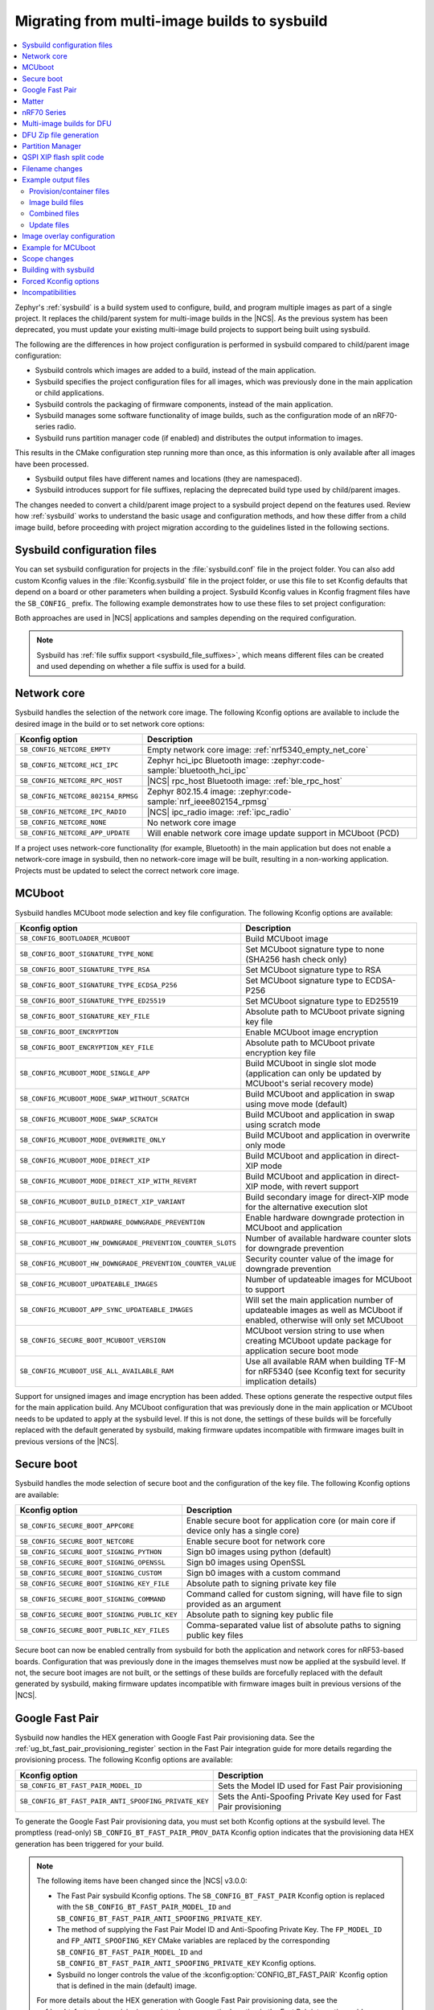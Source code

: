 .. _child_parent_to_sysbuild_migration:

Migrating from multi-image builds to sysbuild
#############################################

.. contents::
   :local:
   :depth: 2

Zephyr's :ref:`sysbuild` is a build system used to configure, build, and program multiple images as part of a single project.
It replaces the child/parent system for multi-image builds in the |NCS|.
As the previous system has been deprecated, you must update your existing multi-image build projects to support being built using sysbuild.

The following are the differences in how project configuration is performed in sysbuild compared to child/parent image configuration:

* Sysbuild controls which images are added to a build, instead of the main application.
* Sysbuild specifies the project configuration files for all images, which was previously done in the main application or child applications.
* Sysbuild controls the packaging of firmware components, instead of the main application.
* Sysbuild manages some software functionality of image builds, such as the configuration mode of an nRF70-series radio.
* Sysbuild runs partition manager code (if enabled) and distributes the output information to images.

This results in the CMake configuration step running more than once, as this information is only available after all images have been processed.

* Sysbuild output files have different names and locations (they are namespaced).
* Sysbuild introduces support for file suffixes, replacing the deprecated build type used by child/parent images.

The changes needed to convert a child/parent image project to a sysbuild project depend on the features used.
Review how :ref:`sysbuild` works to understand the basic usage and configuration methods, and how these differ from a child image build, before proceeding with project migration according to the guidelines listed in the following sections.

.. _child_parent_to_sysbuild_migration_sysbuild_configuration_file:

Sysbuild configuration files
****************************

You can set sysbuild configuration for projects in the :file:`sysbuild.conf` file in the project folder.
You can also add custom Kconfig values in the :file:`Kconfig.sysbuild` file in the project folder, or use this file to set Kconfig defaults that depend on a board or other parameters when building a project.
Sysbuild Kconfig values in Kconfig fragment files have the ``SB_CONFIG_`` prefix.
The following example demonstrates how to use these files to set project configuration:

.. tabs::

    .. group-tab:: sysbuild.conf

        This example enables MCUboot, sets the key type to RSA, and specifies the overwrite-only mode for all boards:

        .. code-block:: cfg

            SB_CONFIG_BOOTLOADER_MCUBOOT=y
            SB_CONFIG_MCUBOOT_MODE_OVERWRITE_ONLY=y
            SB_CONFIG_BOOT_SIGNATURE_TYPE_RSA=y

    .. group-tab:: Kconfig.sysbuild

        This example enables MCUboot, sets the key type to RSA, and specifies the overwrite-only mode for the application core of the nRF5340 DK:

        .. code-block:: kconfig

            if BOARD_NRF5340DK_NRF5340_CPUAPP

            choice BOOTLOADER
                    default BOOTLOADER_MCUBOOT
            endchoice

            if BOOTLOADER_MCUBOOT

            choice MCUBOOT_MODE
                    default MCUBOOT_MODE_OVERWRITE_ONLY
            endchoice

            choice BOOT_SIGNATURE_TYPE
                    default BOOT_SIGNATURE_TYPE_RSA
            endchoice

            endif # BOOTLOADER_MCUBOOT

           endif # BOARD_NRF5340DK_NRF5340_CPUAPP

Both approaches are used in |NCS| applications and samples depending on the required configuration.

.. note::

    Sysbuild has :ref:`file suffix support <sysbuild_file_suffixes>`, which means different files can be created and used depending on whether a file suffix is used for a build.

.. _child_parent_to_sysbuild_migration_network_core:

Network core
************

Sysbuild handles the selection of the network core image.
The following Kconfig options are available to include the desired image in the build or to set network core options:

+---------------------------------------------------------+-----------------------------------------------------------------------------------------------------------+
| Kconfig option                                          | Description                                                                                               |
+=========================================================+===========================================================================================================+
|               ``SB_CONFIG_NETCORE_EMPTY``               | Empty network core image: :ref:`nrf5340_empty_net_core`                                                   |
+---------------------------------------------------------+-----------------------------------------------------------------------------------------------------------+
|               ``SB_CONFIG_NETCORE_HCI_IPC``             | Zephyr hci_ipc Bluetooth image: :zephyr:code-sample:`bluetooth_hci_ipc`                                   |
+---------------------------------------------------------+-----------------------------------------------------------------------------------------------------------+
|               ``SB_CONFIG_NETCORE_RPC_HOST``            | |NCS| rpc_host Bluetooth image: :ref:`ble_rpc_host`                                                       |
+---------------------------------------------------------+-----------------------------------------------------------------------------------------------------------+
|               ``SB_CONFIG_NETCORE_802154_RPMSG``        | Zephyr 802.15.4 image: :zephyr:code-sample:`nrf_ieee802154_rpmsg`                                         |
+---------------------------------------------------------+-----------------------------------------------------------------------------------------------------------+
|               ``SB_CONFIG_NETCORE_IPC_RADIO``           | |NCS| ipc_radio image: :ref:`ipc_radio`                                                                   |
+---------------------------------------------------------+-----------------------------------------------------------------------------------------------------------+
|               ``SB_CONFIG_NETCORE_NONE``                | No network core image                                                                                     |
+---------------------------------------------------------+-----------------------------------------------------------------------------------------------------------+
|               ``SB_CONFIG_NETCORE_APP_UPDATE``          | Will enable network core image update support in MCUboot (PCD)                                            |
+---------------------------------------------------------+-----------------------------------------------------------------------------------------------------------+

If a project uses network-core functionality (for example, Bluetooth) in the main application but does not enable a network-core image in sysbuild, then no network-core image will be built, resulting in a non-working application.
Projects must be updated to select the correct network core image.

.. _child_parent_to_sysbuild_migration_mcuboot:

MCUboot
*******

Sysbuild handles MCUboot mode selection and key file configuration.
The following Kconfig options are available:

+---------------------------------------------------------------------------+--------------------------------------------------------------------------------------------------------------------------+
| Kconfig option                                                            | Description                                                                                                              |
+===========================================================================+==========================================================================================================================+
|               ``SB_CONFIG_BOOTLOADER_MCUBOOT``                            | Build MCUboot image                                                                                                      |
+---------------------------------------------------------------------------+--------------------------------------------------------------------------------------------------------------------------+
|               ``SB_CONFIG_BOOT_SIGNATURE_TYPE_NONE``                      | Set MCUboot signature type to none (SHA256 hash check only)                                                              |
+---------------------------------------------------------------------------+--------------------------------------------------------------------------------------------------------------------------+
|               ``SB_CONFIG_BOOT_SIGNATURE_TYPE_RSA``                       | Set MCUboot signature type to RSA                                                                                        |
+---------------------------------------------------------------------------+--------------------------------------------------------------------------------------------------------------------------+
|               ``SB_CONFIG_BOOT_SIGNATURE_TYPE_ECDSA_P256``                | Set MCUboot signature type to ECDSA-P256                                                                                 |
+---------------------------------------------------------------------------+--------------------------------------------------------------------------------------------------------------------------+
|               ``SB_CONFIG_BOOT_SIGNATURE_TYPE_ED25519``                   | Set MCUboot signature type to ED25519                                                                                    |
+---------------------------------------------------------------------------+--------------------------------------------------------------------------------------------------------------------------+
|               ``SB_CONFIG_BOOT_SIGNATURE_KEY_FILE``                       | Absolute path to MCUboot private signing key file                                                                        |
+---------------------------------------------------------------------------+--------------------------------------------------------------------------------------------------------------------------+
|               ``SB_CONFIG_BOOT_ENCRYPTION``                               | Enable MCUboot image encryption                                                                                          |
+---------------------------------------------------------------------------+--------------------------------------------------------------------------------------------------------------------------+
|               ``SB_CONFIG_BOOT_ENCRYPTION_KEY_FILE``                      | Absolute path to MCUboot private encryption key file                                                                     |
+---------------------------------------------------------------------------+--------------------------------------------------------------------------------------------------------------------------+
|               ``SB_CONFIG_MCUBOOT_MODE_SINGLE_APP``                       | Build MCUboot in single slot mode (application can only be updated by MCUboot's serial recovery mode)                    |
+---------------------------------------------------------------------------+--------------------------------------------------------------------------------------------------------------------------+
|               ``SB_CONFIG_MCUBOOT_MODE_SWAP_WITHOUT_SCRATCH``             | Build MCUboot and application in swap using move mode (default)                                                          |
+---------------------------------------------------------------------------+--------------------------------------------------------------------------------------------------------------------------+
|               ``SB_CONFIG_MCUBOOT_MODE_SWAP_SCRATCH``                     | Build MCUboot and application in swap using scratch mode                                                                 |
+---------------------------------------------------------------------------+--------------------------------------------------------------------------------------------------------------------------+
|               ``SB_CONFIG_MCUBOOT_MODE_OVERWRITE_ONLY``                   | Build MCUboot and application in overwrite only mode                                                                     |
+---------------------------------------------------------------------------+--------------------------------------------------------------------------------------------------------------------------+
|               ``SB_CONFIG_MCUBOOT_MODE_DIRECT_XIP``                       | Build MCUboot and application in direct-XIP mode                                                                         |
+---------------------------------------------------------------------------+--------------------------------------------------------------------------------------------------------------------------+
|               ``SB_CONFIG_MCUBOOT_MODE_DIRECT_XIP_WITH_REVERT``           | Build MCUboot and application in direct-XIP mode, with revert support                                                    |
+---------------------------------------------------------------------------+--------------------------------------------------------------------------------------------------------------------------+
|               ``SB_CONFIG_MCUBOOT_BUILD_DIRECT_XIP_VARIANT``              | Build secondary image for direct-XIP mode for the alternative execution slot                                             |
+---------------------------------------------------------------------------+--------------------------------------------------------------------------------------------------------------------------+
|               ``SB_CONFIG_MCUBOOT_HARDWARE_DOWNGRADE_PREVENTION``         | Enable hardware downgrade protection in MCUboot and application                                                          |
+---------------------------------------------------------------------------+--------------------------------------------------------------------------------------------------------------------------+
|               ``SB_CONFIG_MCUBOOT_HW_DOWNGRADE_PREVENTION_COUNTER_SLOTS`` | Number of available hardware counter slots for downgrade prevention                                                      |
+---------------------------------------------------------------------------+--------------------------------------------------------------------------------------------------------------------------+
|               ``SB_CONFIG_MCUBOOT_HW_DOWNGRADE_PREVENTION_COUNTER_VALUE`` | Security counter value of the image for downgrade prevention                                                             |
+---------------------------------------------------------------------------+--------------------------------------------------------------------------------------------------------------------------+
|               ``SB_CONFIG_MCUBOOT_UPDATEABLE_IMAGES``                     | Number of updateable images for MCUboot to support                                                                       |
+---------------------------------------------------------------------------+--------------------------------------------------------------------------------------------------------------------------+
|               ``SB_CONFIG_MCUBOOT_APP_SYNC_UPDATEABLE_IMAGES``            | Will set the main application number of updateable images as well as MCUboot if enabled, otherwise will only set MCUboot |
+---------------------------------------------------------------------------+--------------------------------------------------------------------------------------------------------------------------+
|               ``SB_CONFIG_SECURE_BOOT_MCUBOOT_VERSION``                   | MCUboot version string to use when creating MCUboot update package for application secure boot mode                      |
+---------------------------------------------------------------------------+--------------------------------------------------------------------------------------------------------------------------+
|               ``SB_CONFIG_MCUBOOT_USE_ALL_AVAILABLE_RAM``                 | Use all available RAM when building TF-M for nRF5340 (see Kconfig text for security implication details)                 |
+---------------------------------------------------------------------------+--------------------------------------------------------------------------------------------------------------------------+

Support for unsigned images and image encryption has been added.
These options generate the respective output files for the main application build.
Any MCUboot configuration that was previously done in the main application or MCUboot needs to be updated to apply at the sysbuild level.
If this is not done, the settings of these builds will be forcefully replaced with the default generated by sysbuild, making firmware updates incompatible with firmware images built in previous versions of the |NCS|.

.. _child_parent_to_sysbuild_migration_secure_boot:

Secure boot
***********

Sysbuild handles the mode selection of secure boot and the configuration of the key file.
The following Kconfig options are available:

+------------------------------------------------------------+-----------------------------------------------------------------------------------------+
| Kconfig option                                             | Description                                                                             |
+============================================================+=========================================================================================+
|               ``SB_CONFIG_SECURE_BOOT_APPCORE``            | Enable secure boot for application core (or main core if device only has a single core) |
+------------------------------------------------------------+-----------------------------------------------------------------------------------------+
|               ``SB_CONFIG_SECURE_BOOT_NETCORE``            | Enable secure boot for network core                                                     |
+------------------------------------------------------------+-----------------------------------------------------------------------------------------+
|               ``SB_CONFIG_SECURE_BOOT_SIGNING_PYTHON``     | Sign b0 images using python (default)                                                   |
+------------------------------------------------------------+-----------------------------------------------------------------------------------------+
|               ``SB_CONFIG_SECURE_BOOT_SIGNING_OPENSSL``    | Sign b0 images using OpenSSL                                                            |
+------------------------------------------------------------+-----------------------------------------------------------------------------------------+
|               ``SB_CONFIG_SECURE_BOOT_SIGNING_CUSTOM``     | Sign b0 images with a custom command                                                    |
+------------------------------------------------------------+-----------------------------------------------------------------------------------------+
|               ``SB_CONFIG_SECURE_BOOT_SIGNING_KEY_FILE``   | Absolute path to signing private key file                                               |
+------------------------------------------------------------+-----------------------------------------------------------------------------------------+
|               ``SB_CONFIG_SECURE_BOOT_SIGNING_COMMAND``    | Command called for custom signing, will have file to sign provided as an argument       |
+------------------------------------------------------------+-----------------------------------------------------------------------------------------+
|               ``SB_CONFIG_SECURE_BOOT_SIGNING_PUBLIC_KEY`` | Absolute path to signing key public file                                                |
+------------------------------------------------------------+-----------------------------------------------------------------------------------------+
|               ``SB_CONFIG_SECURE_BOOT_PUBLIC_KEY_FILES``   | Comma-separated value list of absolute paths to signing public key files                |
+------------------------------------------------------------+-----------------------------------------------------------------------------------------+

Secure boot can now be enabled centrally from sysbuild for both the application and network cores for nRF53-based boards.
Configuration that was previously done in the images themselves must now be applied at the sysbuild level.
If not, the secure boot images are not built, or the settings of these builds are forcefully replaced with the default generated by sysbuild, making firmware updates incompatible with firmware images built in previous versions of the |NCS|.

.. _child_parent_to_sysbuild_migration_bluetooth_fast_pair:

Google Fast Pair
****************

Sysbuild now handles the HEX generation with Google Fast Pair provisioning data.
See the :ref:`ug_bt_fast_pair_provisioning_register` section in the Fast Pair integration guide for more details regarding the provisioning process.
The following Kconfig options are available:

+-------------------------------------------------------+--------------------------------------------------------------------+
| Kconfig option                                        | Description                                                        |
+=======================================================+====================================================================+
|  ``SB_CONFIG_BT_FAST_PAIR_MODEL_ID``                  | Sets the Model ID used for Fast Pair provisioning                  |
+-------------------------------------------------------+--------------------------------------------------------------------+
|  ``SB_CONFIG_BT_FAST_PAIR_ANTI_SPOOFING_PRIVATE_KEY`` | Sets the Anti-Spoofing Private Key used for Fast Pair provisioning |
+-------------------------------------------------------+--------------------------------------------------------------------+

To generate the Google Fast Pair provisioning data, you must set both Kconfig options at the sysbuild level.
The promptless (read-only) ``SB_CONFIG_BT_FAST_PAIR_PROV_DATA`` Kconfig option indicates that the provisioning data HEX generation has been triggered for your build.

.. note::
   The following items have been changed since the |NCS| v3.0.0:

   * The Fast Pair sysbuild Kconfig options.
     The ``SB_CONFIG_BT_FAST_PAIR`` Kconfig option is replaced with the ``SB_CONFIG_BT_FAST_PAIR_MODEL_ID`` and ``SB_CONFIG_BT_FAST_PAIR_ANTI_SPOOFING_PRIVATE_KEY``.
   * The method of supplying the Fast Pair Model ID and Anti-Spoofing Private Key.
     The ``FP_MODEL_ID`` and ``FP_ANTI_SPOOFING_KEY`` CMake variables are replaced by the corresponding ``SB_CONFIG_BT_FAST_PAIR_MODEL_ID`` and ``SB_CONFIG_BT_FAST_PAIR_ANTI_SPOOFING_PRIVATE_KEY`` Kconfig options.
   * Sysbuild no longer controls the value of the :kconfig:option:`CONFIG_BT_FAST_PAIR` Kconfig option that is defined in the main (default) image.

   For more details about the HEX generation with Google Fast Pair provisioning data, see the :ref:`ug_bt_fast_pair_provisioning_register_hex_generation` section in the Fast Pair integration guide.

.. _child_parent_to_sysbuild_migration_matter:

Matter
******

Sysbuild now directly controls Matter configuration for generating factory data and over-the-air firmware update images.
The following Kconfig options are available:

+---------------------------------------------------------------------+---------------------------------------------------+
| Kconfig option                                                      | Description                                       |
+=====================================================================+===================================================+
|               ``SB_CONFIG_MATTER``                                  | Enable matter support                             |
+---------------------------------------------------------------------+---------------------------------------------------+
|               ``SB_CONFIG_MATTER_FACTORY_DATA_GENERATE``            | Generate factory data                             |
+---------------------------------------------------------------------+---------------------------------------------------+
|               ``SB_CONFIG_MATTER_FACTORY_DATA_MERGE_WITH_FIRMWARE`` | Merge factory data with main application firmware |
+---------------------------------------------------------------------+---------------------------------------------------+
|               ``SB_CONFIG_MATTER_OTA``                              | Generate over-the-air firmware update image       |
+---------------------------------------------------------------------+---------------------------------------------------+
|               ``SB_CONFIG_MATTER_OTA_IMAGE_FILE_NAME``              | Filename for over-the-air firmware update image   |
+---------------------------------------------------------------------+---------------------------------------------------+

Applications must enable these options if they generate factory data or need an over-the-air firmware update.

.. note::

    The configuration data for the factory data file is still configured from the main application.

.. _child_parent_to_sysbuild_migration_nrf700x:

nRF70 Series
************

Support for the nRF70 Series operating mode and firmware storage has moved to sysbuild.
The following Kconfig options are available:

+----------------------------------------------------------------+-----------------------------------------------------------------------------+
| Kconfig option                                                 | Description                                                                 |
+================================================================+=============================================================================+
|               ``SB_CONFIG_WIFI_NRF70``                         | Enable Wi-Fi® support for the nRF70 Series devices                          |
+----------------------------------------------------------------+-----------------------------------------------------------------------------+
|               ``SB_CONFIG_WIFI_NRF70_SYSTEM_MODE``             | Use system mode firmware patches and set application to this mode           |
+----------------------------------------------------------------+-----------------------------------------------------------------------------+
|               ``SB_CONFIG_WIFI_NRF70_SCAN_ONLY``               | Use Scan-only mode firmware patches and set application to this mode        |
+----------------------------------------------------------------+-----------------------------------------------------------------------------+
|               ``SB_CONFIG_WIFI_NRF70_RADIO_TEST``              | Use Radio Test mode firmware patches and set application to this mode       |
+----------------------------------------------------------------+-----------------------------------------------------------------------------+
|               ``SB_CONFIG_WIFI_NRF70_SYSTEM_WITH_RAW_MODES``   | Use system with Raw modes firmware patches and set application to this mode |
+----------------------------------------------------------------+-----------------------------------------------------------------------------+
|               ``SB_CONFIG_WIFI_PATCHES_EXT_FLASH_DISABLED``    | Load firmware patches directly from ram (default)                           |
+----------------------------------------------------------------+-----------------------------------------------------------------------------+
|               ``SB_CONFIG_WIFI_PATCHES_EXT_FLASH_XIP``         | Load firmware patches from external flash using XIP                         |
+----------------------------------------------------------------+-----------------------------------------------------------------------------+
|               ``SB_CONFIG_WIFI_PATCHES_EXT_FLASH_STORE``       | Load firmware patches from external flash into RAM and load to radio        |
+----------------------------------------------------------------+-----------------------------------------------------------------------------+

You must update your applications to select the required Kconfig options at the sysbuild level for applications to work.
These sysbuild Kconfig options are no longer defaulted or gated depending on the features that the main application uses, so you must set these manually.
If these options are not set, nRF700x functionality will not work.

.. _child_parent_to_sysbuild_migration_dfu_multi_image_build:

Multi-image builds for DFU
**************************

Support for creating multi-image build files for Device Firmware Update (DFU) was moved to sysbuild.
The following Kconfig options are available:

+-------------------------------------------------------------------+---------------------------------------------------+
| Kconfig option                                                    | Description                                       |
+===================================================================+===================================================+
|               ``SB_CONFIG_DFU_MULTI_IMAGE_PACKAGE_BUILD``         | Enables building a DFU multi-image package        |
+-------------------------------------------------------------------+---------------------------------------------------+
|               ``SB_CONFIG_DFU_MULTI_IMAGE_PACKAGE_APP``           | Include application update in package             |
+-------------------------------------------------------------------+---------------------------------------------------+
|               ``SB_CONFIG_DFU_MULTI_IMAGE_PACKAGE_NET``           | Include network core image update in package      |
+-------------------------------------------------------------------+---------------------------------------------------+
|               ``SB_CONFIG_DFU_MULTI_IMAGE_PACKAGE_MCUBOOT``       | Include MCUboot update in package                 |
+-------------------------------------------------------------------+---------------------------------------------------+
|               ``SB_CONFIG_DFU_MULTI_IMAGE_PACKAGE_WIFI_FW_PATCH`` | Include nRF70 firmware patch update in package    |
+-------------------------------------------------------------------+---------------------------------------------------+

You must update your application to select the required Kconfig options at the sysbuild level to have this file generated.

.. _child_parent_to_sysbuild_migration_dfu_zip:

DFU Zip file generation
***********************

Support for generating a firmware update zip has moved to sysbuild.
The following Kconfig options are available:

+-------------------------------------------------------------+----------------------------------------------------------------------------+
| Kconfig option                                              | Description                                                                |
+=============================================================+============================================================================+
|               ``SB_CONFIG_DFU_ZIP``                         | Will generate a dfu_application.zip archive with manifest file and updates |
+-------------------------------------------------------------+----------------------------------------------------------------------------+
|               ``SB_CONFIG_DFU_ZIP_APP``                     | Include application update in zip archive                                  |
+-------------------------------------------------------------+----------------------------------------------------------------------------+
|               ``SB_CONFIG_DFU_ZIP_NET``                     | Include network-core image update in zip archive                           |
+-------------------------------------------------------------+----------------------------------------------------------------------------+
|               ``SB_CONFIG_DFU_ZIP_WIFI_FW_PATCH``           | Include nRF700x firmware patch update in zip archive                       |
+-------------------------------------------------------------+----------------------------------------------------------------------------+
|               ``SB_CONFIG_DFU_ZIP_BLUETOOTH_MESH_METADATA`` | Include Bluetooth mesh metadata in zip archive                             |
+-------------------------------------------------------------+----------------------------------------------------------------------------+

You must update your application to select the required Kconfig options at the sysbuild level to have the correct firmware update images in the zip generated, the firmware zip is generated by default.

.. _child_parent_to_sysbuild_migration_partition_manager:

Partition Manager
*****************

Support for using the Partition Manager for an image has been moved to sysbuild.
The following Kconfig options are available:

+---------------------------------------------------+-----------------------------------------------------------------+
|                  Kconfig option                   |                           Description                           |
+===================================================+=================================================================+
| ``SB_CONFIG_PARTITION_MANAGER``                   | Enables partition manager support                               |
+---------------------------------------------------+-----------------------------------------------------------------+
| ``SB_CONFIG_PM_MCUBOOT_PAD``                      | MCUboot image header padding                                    |
+---------------------------------------------------+-----------------------------------------------------------------+
| ``SB_CONFIG_PM_EXTERNAL_FLASH_MCUBOOT_SECONDARY`` | Places the secondary MCUboot update partition in external flash |
+---------------------------------------------------+-----------------------------------------------------------------+
| ``SB_CONFIG_PM_OVERRIDE_EXTERNAL_DRIVER_CHECK``   | Will force override the external flash driver check             |
+---------------------------------------------------+-----------------------------------------------------------------+

You must update your applications to select the required Kconfig options at the sysbuild level for applications to work.
If these options are not set, firmware updates may not work or images may fail to boot.

.. _child_parent_to_sysbuild_migration_qspi_xip:

QSPI XIP flash split code
*************************

Support for using an application image based on the Quad Serial Peripheral Interface (QSPI) with the Execute in place (XIP) flash memory split has been moved to sysbuild.
The following Kconfig options are available:

+------------------------------------+------------------------------------------------------------------------------------------------------------+
|           Kconfig option           |                                                Description                                                 |
+====================================+============================================================================================================+
| ``SB_CONFIG_QSPI_XIP_SPLIT_IMAGE`` | Enables splitting application into internal flash and external QSPI XIP flash images with MCUboot signing. |
+------------------------------------+------------------------------------------------------------------------------------------------------------+

You must update your applications to select the required Kconfig options at the sysbuild level for applications to work.
If these options are not set, the QSPI XIP flash code sections will not be generated.
The MCUboot image number is now dependent upon what images are present in a build, and the Kconfig option ``SB_CONFIG_MCUBOOT_QSPI_XIP_IMAGE_NUMBER`` gives the image number of this section.

The format for the Partition Manager static partition file has also changed.
There must now be a ``pad`` section and an ``app`` section which form the primary section in a span.
Here's an example from the :ref:`SMP Server with external XIP <smp_svr_ext_xip>` sample:

.. code-block:: yaml

    mcuboot_primary_2:
      address: 0x120000
      device: MX25R64
      end_address: 0x160000
    +  orig_span: &id003
    +  - mcuboot_primary_2_pad
    +  - mcuboot_primary_2_app
      region: external_flash
      size: 0x40000
    +  span: *id003
    +mcuboot_primary_2_pad:
    +  address: 0x120000
    +  end_address: 0x120200
    +  region: external_flash
    +  size: 0x200
    +mcuboot_primary_2_app:
    +  address: 0x120200
    +  device: MX25R64
    +  end_address: 0x40000
    +  region: external_flash
    +  size: 0x3FE00

For more details about the QSPI XIP flash split image feature, see :ref:`qspi_xip_split_image`.

.. _child_parent_to_sysbuild_migration_filename_changes:

Filename changes
****************

Some output file names have changed from child/parent image configurations or have changed the directory where they are created.
This is because sysbuild properly namespaces images in a project.
The changes to final output files (ignoring artifacts and intermediary files) are as follows:

+---------------------------------------------------------+-------------------------------------------------------------------------------------------------------------------------------------------------------------------+
| Child/parent file                                       | Sysbuild file                                                                                                                                                     |
+=========================================================+===================================================================================================================================================================+
| :file:`zephyr/app_update.bin`                           | :file:`<app_name>/zephyr/<kernel_name>.signed.bin` where ``<kernel_name>`` is the application's Kconfig :kconfig:option:`CONFIG_KERNEL_BIN_NAME` value            |
+---------------------------------------------------------+-------------------------------------------------------------------------------------------------------------------------------------------------------------------+
| :file:`zephyr/app_signed.hex`                           | :file:`<app_name>/zephyr/<kernel_name>.signed.hex` where ``<kernel_name>`` is the application's Kconfig :kconfig:option:`CONFIG_KERNEL_BIN_NAME` value            |
+---------------------------------------------------------+-------------------------------------------------------------------------------------------------------------------------------------------------------------------+
| :file:`zephyr/app_test_update.hex`                      | No equivalent                                                                                                                                                     |
+---------------------------------------------------------+-------------------------------------------------------------------------------------------------------------------------------------------------------------------+
| :file:`zephyr/app_moved_test_update.hex`                | No equivalent                                                                                                                                                     |
+---------------------------------------------------------+-------------------------------------------------------------------------------------------------------------------------------------------------------------------+
| :file:`zephyr/net_core_app_update.bin`                  | :file:`signed_by_mcuboot_and_b0_<net_core_app_name>.bin` where ``<net_core_app_name>`` is the name of the network core application                                |
+---------------------------------------------------------+-------------------------------------------------------------------------------------------------------------------------------------------------------------------+
| :file:`zephyr/net_core_app_signed.hex`                  | :file:`signed_by_b0_<net_core_app_name>.hex` where ``<net_core_app_name>`` is the name of the network core application                                            |
+---------------------------------------------------------+-------------------------------------------------------------------------------------------------------------------------------------------------------------------+
| :file:`zephyr/net_core_app_test_update.hex`             | No equivalent                                                                                                                                                     |
+---------------------------------------------------------+-------------------------------------------------------------------------------------------------------------------------------------------------------------------+
| :file:`zephyr/net_core_app_moved_test_update.hex`       | No equivalent                                                                                                                                                     |
+---------------------------------------------------------+-------------------------------------------------------------------------------------------------------------------------------------------------------------------+
| :file:`zephyr/mcuboot_secondary_app_update.bin`         | :file:`mcuboot_secondary_app/zephyr/<kernel_name>.signed.bin` where ``<kernel_name>`` is the application's Kconfig :kconfig:option:`CONFIG_KERNEL_BIN_NAME` value |
+---------------------------------------------------------+-------------------------------------------------------------------------------------------------------------------------------------------------------------------+
| :file:`zephyr/mcuboot_secondary_app_signed.hex`         | :file:`mcuboot_secondary_app/zephyr/<kernel_name>.signed.hex` where ``<kernel_name>`` is the application's Kconfig :kconfig:option:`CONFIG_KERNEL_BIN_NAME` value |
+---------------------------------------------------------+-------------------------------------------------------------------------------------------------------------------------------------------------------------------+
| :file:`zephyr/matter.ota`                               | :file:`<matter_ota_name>.ota` where ``<matter_ota_name>`` is the value of Kconfig ``SB_CONFIG_MATTER_OTA_IMAGE_FILE_NAME``                                        |
+---------------------------------------------------------+-------------------------------------------------------------------------------------------------------------------------------------------------------------------+
| :file:`zephyr/signed_by_b0_s0_image.hex`                | :file:`signed_by_b0_<app_name>.hex` where ``<app_name>`` is the name of the application                                                                           |
+---------------------------------------------------------+-------------------------------------------------------------------------------------------------------------------------------------------------------------------+
| :file:`zephyr/signed_by_b0_s1_image.hex`                | :file:`signed_by_b0_s1_image.hex`                                                                                                                                 |
+---------------------------------------------------------+-------------------------------------------------------------------------------------------------------------------------------------------------------------------+
| :file:`zephyr/signed_by_b0_s0_image.bin`                | :file:`signed_by_b0_<app_name>.bin` where ``<app_name>`` is the name of the application                                                                           |
+---------------------------------------------------------+-------------------------------------------------------------------------------------------------------------------------------------------------------------------+
| :file:`zephyr/signed_by_b0_s1_image.bin`                | :file:`signed_by_b0_s1_image.bin`                                                                                                                                 |
+---------------------------------------------------------+-------------------------------------------------------------------------------------------------------------------------------------------------------------------+
| :file:`<net_core_app_name>/zephyr/signed_by_b0_app.hex` | :file:`signed_by_b0_<net_core_app_name>.hex` where ``<net_core_app_name>`` is the name of the network core application                                            |
+---------------------------------------------------------+-------------------------------------------------------------------------------------------------------------------------------------------------------------------+
| :file:`<net_core_app_name>/zephyr/signed_by_b0_app.bin` | :file:`signed_by_b0_<net_core_app_name>.bin` where ``<net_core_app_name>`` is the name of the network core application                                            |
+---------------------------------------------------------+-------------------------------------------------------------------------------------------------------------------------------------------------------------------+
| :file:`zephyr/internal_flash.hex`                       | :file:`<app_name>/zephyr/<kernel_name>.internal.hex` where ``<kernel_name>`` is the application's Kconfig :kconfig:option:`CONFIG_KERNEL_BIN_NAME` value          |
+---------------------------------------------------------+-------------------------------------------------------------------------------------------------------------------------------------------------------------------+
| :file:`zephyr/internal_flash_signed.hex`                | :file:`<app_name>/zephyr/<kernel_name>.internal.signed.hex` where ``<kernel_name>`` is the application's Kconfig :kconfig:option:`CONFIG_KERNEL_BIN_NAME` value   |
+---------------------------------------------------------+-------------------------------------------------------------------------------------------------------------------------------------------------------------------+
| :file:`zephyr/internal_flash_update.bin`                | :file:`<app_name>/zephyr/<kernel_name>.internal.signed.bin` where ``<kernel_name>`` is the application's Kconfig :kconfig:option:`CONFIG_KERNEL_BIN_NAME` value   |
+---------------------------------------------------------+-------------------------------------------------------------------------------------------------------------------------------------------------------------------+
| :file:`zephyr/qspi_flash.hex`                           | :file:`<app_name>/zephyr/<kernel_name>.external.hex` where ``<kernel_name>`` is the application's Kconfig :kconfig:option:`CONFIG_KERNEL_BIN_NAME` value          |
+---------------------------------------------------------+-------------------------------------------------------------------------------------------------------------------------------------------------------------------+
| :file:`zephyr/qspi_flash_signed.hex`                    | :file:`<app_name>/zephyr/<kernel_name>.external.signed.hex` where ``<kernel_name>`` is the application's Kconfig :kconfig:option:`CONFIG_KERNEL_BIN_NAME` value   |
+---------------------------------------------------------+-------------------------------------------------------------------------------------------------------------------------------------------------------------------+
| :file:`zephyr/qspi_flash_update.bin`                    | :file:`<app_name>/zephyr/<kernel_name>.external.signed.bin` where ``<kernel_name>`` is the application's Kconfig :kconfig:option:`CONFIG_KERNEL_BIN_NAME` value   |
+---------------------------------------------------------+-------------------------------------------------------------------------------------------------------------------------------------------------------------------+
| :file:`zephyr/merged.hex`                               | :file:`merged.hex`                                                                                                                                                |
+---------------------------------------------------------+-------------------------------------------------------------------------------------------------------------------------------------------------------------------+
| :file:`<net_core_app_name>/zephyr/merged_CPUNET.hex`    | :file:`merged_CPUNET.hex`                                                                                                                                         |
+---------------------------------------------------------+-------------------------------------------------------------------------------------------------------------------------------------------------------------------+
| :file:`zephyr/merged_domains.hex`                       | No equivalent, use :file:`merged.hex` for application core and :file:`merged_CPUNET.hex` for network core                                                         |
+---------------------------------------------------------+-------------------------------------------------------------------------------------------------------------------------------------------------------------------+
| :file:`zephyr/dfu_multi_image.bin`                      | :file:`dfu_multi_image.bin`                                                                                                                                       |
+---------------------------------------------------------+-------------------------------------------------------------------------------------------------------------------------------------------------------------------+
| :file:`zephyr/dfu_application.zip`                      | :file:`dfu_application.zip`                                                                                                                                       |
+---------------------------------------------------------+-------------------------------------------------------------------------------------------------------------------------------------------------------------------+
| :file:`zephyr/dfu_mcuboot.zip`                          | :file:`dfu_mcuboot.zip`                                                                                                                                           |
+---------------------------------------------------------+-------------------------------------------------------------------------------------------------------------------------------------------------------------------+

Example output files
********************

To demonstrate the expected output files when using sysbuild for an application build, the following sections show and describe the output files for the ``matter_weather_station`` application when building using the ``thingy53/nrf5340/cpaupp`` board target:

Provision/container files
=========================

The expected output files are the following:

+---------------------------+-------------------------------------------------------+
| File                      | Description                                           |
+===========================+=======================================================+
| :file:`b0n_container.hex` | Copy of ``b0n/zephyr/zephyr.hex``                     |
+---------------------------+-------------------------------------------------------+
| :file:`net_provision.hex` | Provision data for the network core secure boot image |
+---------------------------+-------------------------------------------------------+

Image build files
=================

The expected output files are the following:

+---------------------------------------------------------+-------------------------------------------------------------------------------------------------------+
| File                                                    | Description                                                                                           |
+=========================================================+=======================================================================================================+
| :file:`matter_weather_station/zephyr/zephyr.hex`        | Unsigned main application HEX file                                                                    |
+---------------------------------------------------------+-------------------------------------------------------------------------------------------------------+
| :file:`matter_weather_station/zephyr/zephyr.bin`        | Unsigned main application binary file                                                                 |
+---------------------------------------------------------+-------------------------------------------------------------------------------------------------------+
| :file:`matter_weather_station/zephyr/zephyr.signed.hex` | Signed (with MCUboot signing key) main application HEX file                                           |
+---------------------------------------------------------+-------------------------------------------------------------------------------------------------------+
| :file:`mcuboot/zephyr/zephyr.hex`                       | MCUboot HEX file                                                                                      |
+---------------------------------------------------------+-------------------------------------------------------------------------------------------------------+
| :file:`ipc_radio/zephyr/zephyr.hex`                     | Network core IPC radio HEX file                                                                       |
+---------------------------------------------------------+-------------------------------------------------------------------------------------------------------+
| :file:`ipc_radio/zephyr/zephyr.bin`                     | Network core IPC radio binary file                                                                    |
+---------------------------------------------------------+-------------------------------------------------------------------------------------------------------+
| :file:`b0n/zephyr/zephyr.bin`                           | Network core secure bootloader binary file                                                            |
+---------------------------------------------------------+-------------------------------------------------------------------------------------------------------+
| :file:`b0n/zephyr/zephyr.hex`                           | Network core secure bootloader HEX file                                                               |
+---------------------------------------------------------+-------------------------------------------------------------------------------------------------------+
| :file:`signed_by_b0_ipc_radio.hex`                      | Signed (with b0 signing key) network core IPC radio HEX file                                          |
+---------------------------------------------------------+-------------------------------------------------------------------------------------------------------+
| :file:`signed_by_b0_ipc_radio.bin`                      | Signed (with b0 signing key) network core IPC radio binary file                                       |
+---------------------------------------------------------+-------------------------------------------------------------------------------------------------------+
| :file:`signed_by_mcuboot_and_b0_ipc_radio.hex`          | Signed (with b0 and MCUboot signing key) network core IPC radio update from application core HEX file |
+---------------------------------------------------------+-------------------------------------------------------------------------------------------------------+

Combined files
==============

The expected output files are the following:

+---------------------------+----------------------------------------------------------------------------------------------------------------------------------------------------------------------------------------+
| File                      | Description                                                                                                                                                                            |
+===========================+========================================================================================================================================================================================+
| :file:`merged.hex`        | Merged application core HEX file (contains merged contents of :file:`mcuboot/zephyr/zephyr.hex` and :file:`matter_weather_station/zephyr/zephyr.signed.hex`)                           |
+---------------------------+----------------------------------------------------------------------------------------------------------------------------------------------------------------------------------------+
| :file:`merged_CPUNET.hex` | Merged network core HEX file (contains merged contents of :file:`net_provision.hex`, :file:`b0n_container.hex`, :file:`b0n/zephyr/zephyr.hex`, and :file:`signed_by_b0_ipc_radio.hex`) |
+---------------------------+----------------------------------------------------------------------------------------------------------------------------------------------------------------------------------------+

Update files
============

The expected output files are the following:

+---------------------------------------------------------+----------------------------------------------------------------------------------------------------------+
| File                                                    | Description                                                                                              |
+=========================================================+==========================================================================================================+
| :file:`matter_weather_station/zephyr/zephyr.signed.bin` | Signed (with MCUboot signing key) main application binary file which can be used directly with MCUmgr    |
+---------------------------------------------------------+----------------------------------------------------------------------------------------------------------+
| :file:`signed_by_mcuboot_and_b0_ipc_radio.bin`          | Signed (with b0 and MCUboot signing key) network core IPC radio update from application core binary file |
+---------------------------------------------------------+----------------------------------------------------------------------------------------------------------+
| :file:`dfu_multi_image.bin`                             | DFU multi image file containing firmware update files and manifest                                       |
+---------------------------------------------------------+----------------------------------------------------------------------------------------------------------+
| :file:`matter.ota`                                      | Matter over-the-air firmware update file                                                                 |
+---------------------------------------------------------+----------------------------------------------------------------------------------------------------------+
| :file:`dfu_application.zip`                             | Zip file containing firmware update files and manifest                                                   |
+---------------------------------------------------------+----------------------------------------------------------------------------------------------------------+

.. _child_parent_to_sysbuild_migration_image_overlay_changes:

Image overlay configuration
***************************

In child/parent image configurations, an application could include additional configuration files in the :file`child_image` folder that would be applied to these images.
This feature has been adapted in sysbuild; see :ref:`sysbuild_application_configuration` for an overview.
You must update child/parent image configuration to use it with sysbuild, as the way these files can be used differs:

* In child/parent image configurations, there can be Kconfig fragments and board overlays that are all merged into the final output files.

* In sysbuild, there can either be a Kconfig fragment overlay, or replacement for the whole application configuration directory.

In sysbuild, if an image application configuration directory is created then it must include all the required files for that image, as none of the original application configuration files will be used.
Sysbuild includes support for :ref:`application-file-suffixes` in applications, and it can also use :ref:`sysbuild_file_suffixes`.

Example for MCUboot
*******************

The following table shows how to add custom MCUboot configuration for a project.
The ``sysbuild`` folder must be created in the application's folder:

+------------------------------------------------------------------+-------------------------------------------------------------------------------------------------------------------------------------------+
| File                                                             | Description                                                                                                                               |
+==================================================================+===========================================================================================================================================+
| :file:`sysbuild/mcuboot/prj.conf`                                | Copy of :file:`boot/zephyr/prj.conf` from the MCUboot repository, this may have additional changes for this specific application          |
+------------------------------------------------------------------+-------------------------------------------------------------------------------------------------------------------------------------------+
| :file:`sysbuild/mcuboot/prj_release.conf`                        | Modification of prj.conf with changes for a release configuration (can be selected using ``-DFILE_SUFFIX=release``)                       |
+------------------------------------------------------------------+-------------------------------------------------------------------------------------------------------------------------------------------+
| :file:`sysbuild/mcuboot/app.overlay`                             | Copy of :file:`boot/zephyr/app.overlay` from the MCUboot repository                                                                       |
+------------------------------------------------------------------+-------------------------------------------------------------------------------------------------------------------------------------------+
| :file:`sysbuild/mcuboot/boards/nrf52840dk_nrf52840.conf`         | Kconfig fragment for the ``nrf52840dk/nrf52840`` board target                                                                             |
+------------------------------------------------------------------+-------------------------------------------------------------------------------------------------------------------------------------------+
| :file:`sysbuild/mcuboot/boards/nrf52840dk_nrf52840.overlay`      | DTS overlay for the ``nrf52840dk/nrf52840`` board target, note: used **instead** of app.overlay, not with as child/parent used to do      |
+------------------------------------------------------------------+-------------------------------------------------------------------------------------------------------------------------------------------+
| :file:`sysbuild/mcuboot/boards/nrf9160dk_nrf9160_0_14_0.overlay` | DTS overlay for the ``nrf9160dk@0.14.0/nrf9160`` board target, note: used **instead** of app.overlay, not with as child/parent used to do |
+------------------------------------------------------------------+-------------------------------------------------------------------------------------------------------------------------------------------+

.. _child_parent_to_sysbuild_migration_scope_changes:

Scope changes
*************

In child/parent images, the application controlled all images, so variables without a prefix would apply to the main application only.
In Sysbuild, elements like file suffixes, shields, and snippets without an image prefix will be applied **globally** to all images.
To apply them to a single image, they must be prefixed with the image name.
Without doing this, projects with multiple images (for example, those with MCUboot) might fail to build due to invalid configuration for other images.

+-------------------------------+----------------------------------+-------------------------+
| Configuration parameter       | Child/parent                     | Sysbuild                |
+===============================+==================================+=========================+
| ``-DFILE_SUFFIX=...``         | Applies only to main application | Applies to all images   |
+-------------------------------+----------------------------------+-------------------------+
| ``-D<image>_FILE_SUFFIX=...`` | Applies only to <image>          | Applies only to <image> |
+-------------------------------+----------------------------------+-------------------------+
| ``-DSNIPPET=...``             | Applies only to main application | Applies to all images   |
+-------------------------------+----------------------------------+-------------------------+
| ``-D<image>_SNIPPET=...``     | Applies only to <image>          | Applies only to <image> |
+-------------------------------+----------------------------------+-------------------------+
| ``-DSHIELD=...``              | Applies only to main application | Applies to all images   |
+-------------------------------+----------------------------------+-------------------------+
| ``-D<image>_SHIELD=...``      | Applies only to <image>          | Applies only to <image> |
+-------------------------------+----------------------------------+-------------------------+

Configuration values that specify Kconfig fragment or overlay files (for example, :makevar:`EXTRA_CONF_FILE` and :makevar:`EXTRA_DTC_OVERLAY_FILE`) cannot be applied globally using either child/parent image or sysbuild.
They function the same in both systems:

* Without a prefix, they will be applied to the main application only.

* With a prefix, they will apply to that specific image only.

.. _child_parent_to_sysbuild_migration_building:

Building with sysbuild
**********************

Sysbuild needs to be enabled from the command-line when building with ``west build``.
You can pass the ``--sysbuild`` parameter to the build command or :ref:`configure west to use sysbuild whenever you build <sysbuild_enabled_ncs_configuring>`.

Similarly, you can pass the ``--no-sysbuild`` parameter to the build command to disable sysbuild.
With these two parameters, which always take precedence over the west configuration, the usage of sysbuild can always be selected from the command line.

.. note::
    The |NCS| v2.7.0 :ref:`modifies the default behavior <sysbuild_enabled_ncs>` of ``west build``, so that building with west uses sysbuild for :ref:`repository applications <create_application_types_repository>` in the :ref:`SDK repositories <dm_repo_types>`.

See the following command patterns for building with sysbuild for different use cases:

.. tabs::

    .. group-tab:: west (sysbuild)

        West can build a specific project using sysbuild with the following command:

        .. parsed-literal::
           :class: highlight

           west build -b *board_target* --sysbuild *app_path*

    .. group-tab:: west (child/parent image)

        West can build a specific project using child/parent image with the following command:

        .. parsed-literal::
           :class: highlight

           west build -b *board_target* --no-sysbuild *app_path*

        .. note::

            This is deprecated in |NCS| 2.7 and support will be removed in |NCS| 2.9

    .. group-tab:: CMake (sysbuild)

        CMake can be used to configure a specific project using sysbuild image with the following command:

        .. parsed-literal::
           :class: highlight

           cmake -GNinja -DBOARD=*board_target* -DAPP_DIR=*app_path* *path_to_zephyr*/share/sysbuild

    .. group-tab:: CMake (child/parent image)

        CMake can be used to configure a specific project using child/parent image with the following command:

        .. parsed-literal::
           :class: highlight

           cmake -GNinja -DBOARD=*board_target* *app_path*

        .. note::

            This is deprecated in |NCS| 2.7 and support will be removed in |NCS| 2.9

    .. group-tab:: twister (sysbuild)

        Twister test cases can build using sysbuild with the following:

        .. code-block:: yaml

            sysbuild: true

    .. group-tab:: twister (child/parent image)

        Twister test cases can build using child/parent image with the following:

        .. code-block:: yaml

            sysbuild: false

        .. note::

            This is deprecated in |NCS| 2.7 and support will be removed in |NCS| 2.9

.. _child_parent_to_sysbuild_forced_kconfig_options:

Forced Kconfig options
**********************

As sysbuild deals with configuration of features for some features and propagating this information to other images, some Kconfig options in applications will be forcefully overwritten by sysbuild, for details on these options and how to set them from sysbuild, check the :ref:`sysbuild_forced_options` section.

.. _child_parent_to_sysbuild_migration_incompatibilities:

Incompatibilities
*****************

In the sysbuild release included in the |NCS| 2.7, the following features of the multi-image builds using child and parent images are not supported:

* Using pre-built HEX files for images (like MCUboot).
    All images in a project will be built from source

    As a workaround for this, you can first build a project, then use ``mergehex`` manually to merge the project output HEX file with a previously-generated HEX file in overwrite mode to replace that firmware in the output image.

* Moved and confirmed output files when MCUboot is enabled
    These files are not generated when using sysbuild so would need to be manually generated.
